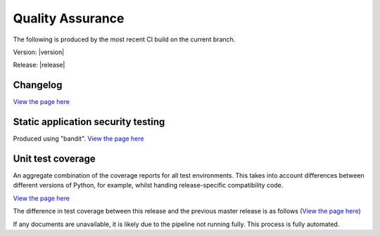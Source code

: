 Quality Assurance
#################

The following is produced by the most recent CI build on the current branch.


Version: |version|

Release: |release|


Changelog
...................................

`View the page here <CHANGELOG.html>`_

.. raw:: html

    <iframe src="CHANGELOG.html" style="border: 0;"
            onload="this.style.height=Math.min(this.contentDocument.body.scrollHeight, 400) +'px';this.style.width=Math.max(this.contentDocument.body.scrollWidth,1024) +'px';"></iframe>

Static application security testing
...................................

Produced using "bandit". `View the page here <bandit.html>`_

.. raw:: html

    <iframe src="bandit.html" style="border: 0;"
            onload="this.style.height=this.contentDocument.body.scrollHeight + 30 +'px';this.style.width=this.contentDocument.body.scrollWidth +'px';"></iframe>

Unit test coverage
........................

An aggregate combination of the coverage reports for all test environments. This takes into account differences between
different versions of Python, for example, whilst handing release-specific compatibility code.

`View the page here <coverage/index.html>`_

.. raw:: html

    <iframe src="coverage/index.html" width="auto" style="border: 0;"
            onload="this.style.height=this.contentDocument.body.scrollHeight + 30 +'px';this.style.width=this.contentDocument.body.scrollWidth +'px';"></iframe>


The difference in test coverage between this release and the previous master release is as follows (`View the page here <diff-cover.html>`_)

.. raw:: html

    <iframe src="diff-cover.html" width="auto" style="border: 0;"
            onload="this.style.height=this.contentDocument.body.scrollHeight + 1 +'px';this.style.width=this.contentDocument.body.scrollWidth + 10 + 'px';"></iframe>

If any documents are unavailable, it is likely due to the pipeline not running fully. This process is fully automated.
